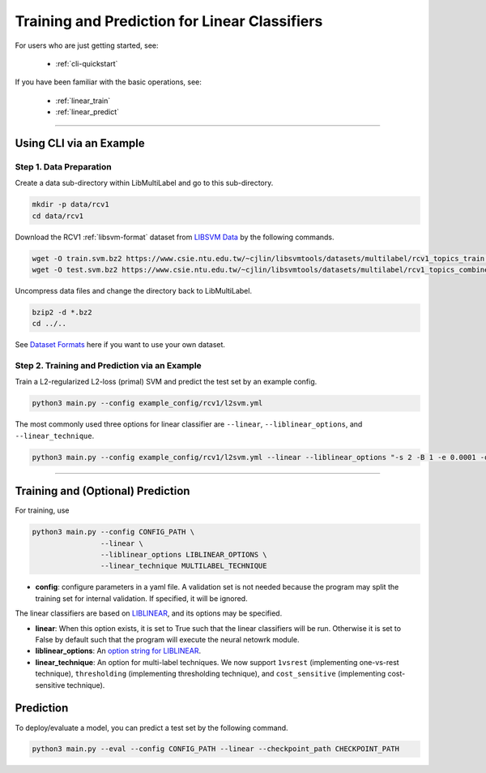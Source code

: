 Training and Prediction for Linear Classifiers
==============================================

For users who are just getting started, see:

    - :ref:`cli-quickstart`

If you have been familiar with the basic operations, see:

    - :ref:`linear_train`
    - :ref:`linear_predict`

-------------------------------------------------------------------

.. _cli-quickstart:

Using CLI via an Example
^^^^^^^^^^^^^^^^^^^^^^^^

Step 1. Data Preparation
------------------------

Create a data sub-directory within LibMultiLabel and go to this sub-directory.

.. code-block:: bash

    mkdir -p data/rcv1
    cd data/rcv1

Download the RCV1 :ref:`libsvm-format` dataset from `LIBSVM Data <https://www.csie.ntu.edu.tw/~cjlin/libsvmtools/datasets/multilabel.html>`_ by the following commands.

.. code-block:: bash

    wget -O train.svm.bz2 https://www.csie.ntu.edu.tw/~cjlin/libsvmtools/datasets/multilabel/rcv1_topics_train.svm.bz2
    wget -O test.svm.bz2 https://www.csie.ntu.edu.tw/~cjlin/libsvmtools/datasets/multilabel/rcv1_topics_combined_test.svm.bz2

Uncompress data files and change the directory back to LibMultiLabel.

.. code-block:: bash

    bzip2 -d *.bz2
    cd ../..

See `Dataset Formats <ov_data_format.html#dataset-formats>`_ here if you want to use your own dataset.

Step 2. Training and Prediction via an Example
----------------------------------------------

Train a L2-regularized L2-loss (primal) SVM and predict the test set by an example config.

.. code-block:: bash

    python3 main.py --config example_config/rcv1/l2svm.yml

The most commonly used three options for linear classifier are ``--linear``, ``--liblinear_options``, and ``--linear_technique``.

.. code-block:: bash

    python3 main.py --config example_config/rcv1/l2svm.yml --linear --liblinear_options "-s 2 -B 1 -e 0.0001 -q" --linear_technique 1vsrest

----------------------------------------------

.. _linear_train:

Training and (Optional) Prediction
^^^^^^^^^^^^^^^^^^^^^^^^^^^^^^^^^^

For training, use

.. code-block:: bash

    python3 main.py --config CONFIG_PATH \
                    --linear \
                    --liblinear_options LIBLINEAR_OPTIONS \
                    --linear_technique MULTILABEL_TECHNIQUE

- **config**: configure parameters in a yaml file.  A validation set is not needed because the program may split the training set for internal validation. If specified, it will be ignored.

The linear classifiers are based on `LIBLINEAR <https://www.csie.ntu.edu.tw/~cjlin/liblinear/>`_, and its options may be specified.

- **linear**: When this option exists, it is set to True such that the linear classifiers will be run. Otherwise it is set to False by default such that the program will execute the neural netowrk module.

- **liblinear_options**: An `option string for LIBLINEAR <https://github.com/cjlin1/liblinear>`_.

- **linear_technique**: An option for multi-label techniques. We now support ``1vsrest`` (implementing one-vs-rest technique), ``thresholding`` (implementing thresholding technique), and ``cost_sensitive`` (implementing cost-sensitive technique).

.. _linear_predict:

Prediction
^^^^^^^^^^

To deploy/evaluate a model, you can predict a test set by the following command.

.. code-block:: bash

    python3 main.py --eval --config CONFIG_PATH --linear --checkpoint_path CHECKPOINT_PATH
